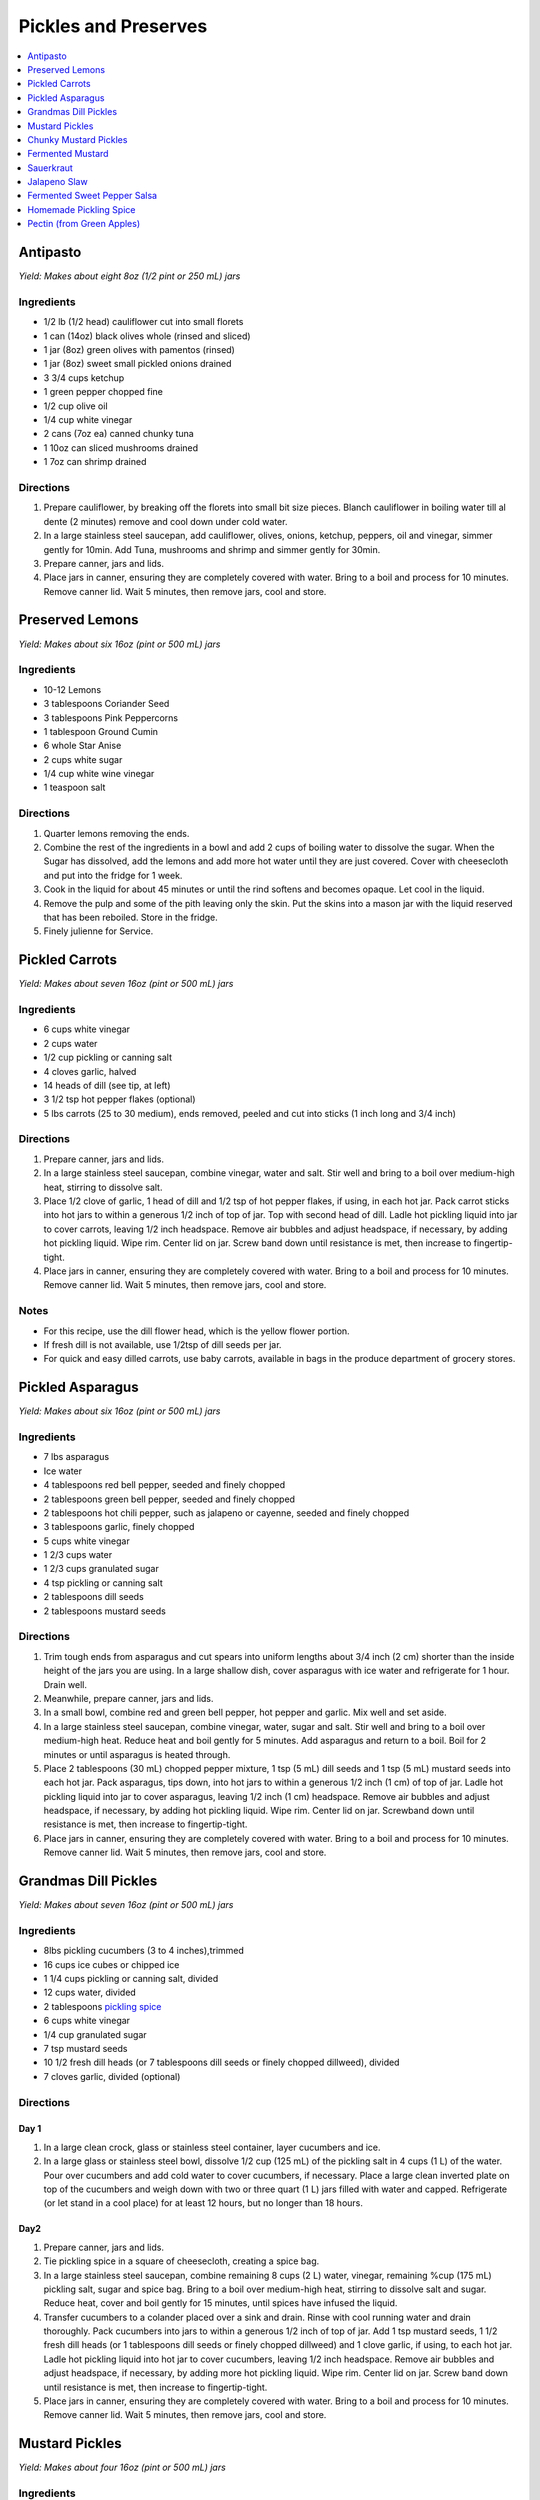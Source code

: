 .. raw:: pdf

   OddPageBreak tocPage

*********************
Pickles and Preserves
*********************

.. contents::
   :local:
   :depth: 1

.. raw:: pdf

   OddPageBreak recipePage

.. raw:: html

   <p style="page-break-before: always"/>

Antipasto
=========

*Yield: Makes about eight 8oz (1/2 pint or 250 mL) jars*

Ingredients
-----------

-  1/2 lb (1/2 head) cauliflower cut into small florets
-  1 can (14oz) black olives whole (rinsed and sliced)
-  1 jar (8oz) green olives with pamentos (rinsed)
-  1 jar (8oz) sweet small pickled onions drained
-  3 3/4 cups ketchup
-  1 green pepper chopped fine
-  1/2 cup olive oil
-  1/4 cup white vinegar
-  2 cans (7oz ea) canned chunky tuna
-  1 10oz can sliced mushrooms drained
-  1 7oz can shrimp drained

Directions
----------

1. Prepare cauliflower, by breaking off the florets into small bit size
   pieces. Blanch cauliflower in boiling water till al dente (2 minutes)
   remove and cool down under cold water.
2. In a large stainless steel saucepan, add cauliflower, olives, onions,
   ketchup, peppers, oil and vinegar, simmer gently for 10min. Add Tuna,
   mushrooms and shrimp and simmer gently for 30min.
3. Prepare canner, jars and lids.
4. Place jars in canner, ensuring they are completely covered with
   water. Bring to a boil and process for 10 minutes. Remove canner lid.
   Wait 5 minutes, then remove jars, cool and store.

.. raw:: pdf

   PageBreak recipePage

.. raw:: html

   <p style="page-break-before: always"/>

Preserved Lemons
================

*Yield: Makes about six 16oz (pint or 500 mL) jars*

Ingredients
-----------

-  10-12 Lemons
-  3 tablespoons Coriander Seed
-  3 tablespoons Pink Peppercorns
-  1 tablespoon Ground Cumin
-  6 whole Star Anise
-  2 cups white sugar
-  1/4 cup white wine vinegar
-  1 teaspoon salt

Directions
----------

1. Quarter lemons removing the ends.
2. Combine the rest of the ingredients in a bowl and add 2 cups of
   boiling water to dissolve the sugar. When the Sugar has dissolved,
   add the lemons and add more hot water until they are just covered.
   Cover with cheesecloth and put into the fridge for 1 week.
3. Cook in the liquid for about 45 minutes or until the rind softens and
   becomes opaque. Let cool in the liquid.
4. Remove the pulp and some of the pith leaving only the skin. Put the
   skins into a mason jar with the liquid reserved that has been
   reboiled. Store in the fridge.
5. Finely julienne for Service.

.. raw:: pdf

   PageBreak recipePage

.. raw:: html

   <p style="page-break-before: always"/>

Pickled Carrots
===============

*Yield: Makes about seven 16oz (pint or 500 mL) jars*

Ingredients
-----------

-  6 cups white vinegar
-  2 cups water
-  1/2 cup pickling or canning salt
-  4 cloves garlic, halved
-  14 heads of dill (see tip, at left)
-  3 1/2 tsp hot pepper flakes (optional)
-  5 lbs carrots (25 to 30 medium), ends removed, peeled and cut into
   sticks (1 inch long and 3/4 inch)

Directions
----------

1. Prepare canner, jars and lids.
2. In a large stainless steel saucepan, combine vinegar, water and salt.
   Stir well and bring to a boil over medium-high heat, stirring to
   dissolve salt.
3. Place 1/2 clove of garlic, 1 head of dill and 1/2 tsp of hot pepper
   flakes, if using, in each hot jar. Pack carrot sticks into hot jars
   to within a generous 1/2 inch of top of jar. Top with second head of
   dill. Ladle hot pickling liquid into jar to cover carrots, leaving
   1/2 inch headspace. Remove air bubbles and adjust headspace, if
   necessary, by adding hot pickling liquid. Wipe rim. Center lid on
   jar. Screw band down until resistance is met, then increase to
   fingertip-tight.
4. Place jars in canner, ensuring they are completely covered with
   water. Bring to a boil and process for 10 minutes. Remove canner lid.
   Wait 5 minutes, then remove jars, cool and store.

Notes
-----

-  For this recipe, use the dill flower head, which is the yellow flower
   portion.
-  If fresh dill is not available, use 1/2tsp of dill seeds per jar.
-  For quick and easy dilled carrots, use baby carrots, available in
   bags in the produce department of grocery stores.

.. raw:: pdf

   PageBreak recipePage

.. raw:: html

   <p style="page-break-before: always"/>

Pickled Asparagus
=================

*Yield: Makes about six 16oz (pint or 500 mL) jars*

Ingredients
-----------

-  7 lbs asparagus
-  Ice water
-  4 tablespoons red bell pepper, seeded and finely chopped
-  2 tablespoons green bell pepper, seeded and finely chopped
-  2 tablespoons hot chili pepper, such as jalapeno or cayenne, seeded and
   finely chopped
-  3 tablespoons garlic, finely chopped
-  5 cups white vinegar
-  1 2/3 cups water
-  1 2/3 cups granulated sugar
-  4 tsp pickling or canning salt
-  2 tablespoons dill seeds
-  2 tablespoons mustard seeds

Directions
----------

1. Trim tough ends from asparagus and cut spears into uniform lengths
   about 3/4 inch (2 cm) shorter than the inside height of the jars you
   are using. In a large shallow dish, cover asparagus with ice water
   and refrigerate for 1 hour. Drain well.
2. Meanwhile, prepare canner, jars and lids.
3. In a small bowl, combine red and green bell pepper, hot pepper and
   garlic. Mix well and set aside.
4. In a large stainless steel saucepan, combine vinegar, water, sugar
   and salt. Stir well and bring to a boil over medium-high heat. Reduce
   heat and boil gently for 5 minutes. Add asparagus and return to a
   boil. Boil for 2 minutes or until asparagus is heated through.
5. Place 2 tablespoons (30 mL) chopped pepper mixture, 1 tsp (5 mL) dill seeds
   and 1 tsp (5 mL) mustard seeds into each hot jar. Pack asparagus,
   tips down, into hot jars to within a generous 1/2 inch (1 cm) of top
   of jar. Ladle hot pickling liquid into jar to cover asparagus,
   leaving 1/2 inch (1 cm) headspace. Remove air bubbles and adjust
   headspace, if necessary, by adding hot pickling liquid. Wipe rim.
   Center lid on jar. Screwband down until resistance is met, then
   increase to fingertip-tight.
6. Place jars in canner, ensuring they are completely covered with
   water. Bring to a boil and process for 10 minutes. Remove canner lid.
   Wait 5 minutes, then remove jars, cool and store.

.. raw:: pdf

   PageBreak recipePage

.. raw:: html

   <p style="page-break-before: always"/>

Grandmas Dill Pickles
=====================

*Yield: Makes about seven 16oz (pint or 500 mL) jars*

Ingredients
-----------

-  8lbs pickling cucumbers (3 to 4 inches),trimmed
-  16 cups ice cubes or chipped ice
-  1 1/4 cups pickling or canning salt, divided
-  12 cups water, divided
-  2 tablespoons `pickling spice <#homemade-pickling-spice>`__
-  6 cups white vinegar
-  1/4 cup granulated sugar
-  7 tsp mustard seeds
-  10 1/2 fresh dill heads (or 7 tablespoons dill seeds or finely chopped
   dillweed), divided
-  7 cloves garlic, divided (optional)

Directions
----------

Day 1
^^^^^

1. In a large clean crock, glass or stainless steel container, layer
   cucumbers and ice.
2. In a large glass or stainless steel bowl, dissolve 1/2 cup (125 mL)
   of the pickling salt in 4 cups (1 L) of the water. Pour over
   cucumbers and add cold water to cover cucumbers, if necessary. Place
   a large clean inverted plate on top of the cucumbers and weigh down
   with two or three quart (1 L) jars filled with water and capped.
   Refrigerate (or let stand in a cool place) for at least 12 hours, but
   no longer than 18 hours.

Day2
^^^^

1. Prepare canner, jars and lids.
2. Tie pickling spice in a square of cheesecloth, creating a spice bag.
3. In a large stainless steel saucepan, combine remaining 8 cups (2 L)
   water, vinegar, remaining %cup (175 mL) pickling salt, sugar and
   spice bag. Bring to a boil over medium-high heat, stirring to
   dissolve salt and sugar. Reduce heat, cover and boil gently for 15
   minutes, until spices have infused the liquid.
4. Transfer cucumbers to a colander placed over a sink and drain. Rinse
   with cool running water and drain thoroughly. Pack cucumbers into
   jars to within a generous 1/2 inch of top of jar. Add 1 tsp mustard
   seeds, 1 1/2 fresh dill heads (or 1 tablespoons dill seeds or finely chopped
   dillweed) and 1 clove garlic, if using, to each hot jar. Ladle hot
   pickling liquid into hot jar to cover cucumbers, leaving 1/2 inch
   headspace. Remove air bubbles and adjust headspace, if necessary, by
   adding more hot pickling liquid. Wipe rim. Center lid on jar. Screw
   band down until resistance is met, then increase to fingertip-tight.
5. Place jars in canner, ensuring they are completely covered with
   water. Bring to a boil and process for 10 minutes. Remove canner lid.
   Wait 5 minutes, then remove jars, cool and store.

.. raw:: pdf

   PageBreak recipePage

.. raw:: html

   <p style="page-break-before: always"/>

Mustard Pickles
===============

*Yield: Makes about four 16oz (pint or 500 mL) jars*

Ingredients
-----------

-  4 large cucumbers, sliced
-  2 cups sliced onion
-  1 tablespoons pickling salt
-  1 cups white sugar
-  1 tablespoons all-purpose flour
-  1 cups white vinegar
-  1/2 tablespoon ground dried turmeric
-  1/2 tablespoon dry mustard powder
-  1/4 teaspoon celery seed
-  1 quarts cold water, or as needed

Directions
----------

1. Place the sliced cucumbers and onions into a large bowl and sprinkle
   the salt over the top. Fill the bowl with enough water to cover the
   cucumbers. Let stand for 8 to 10 hours.
2. Drain and rinse the cucumbers and onion with fresh water. Sterilize 4
   (pint) jars and lids.
3. In a 6 quart pot, stir together the sugar and flour. Whisk in the
   vinegar, turmeric, mustard powder and celery seed to make a smooth
   paste. Add the cucumbers and onions and fill with enough water to
   cover. Stir, and bring to a boil. Cook until thickened, about 10
   minutes, stirring frequently.
4. Pour into hot sterilized jars filling to within 1/2 inch of the top.
   Seal with lids and rings. Process for 10 minutes in a simmering water
   bath. Refrigerate any jars that fail to seal properly.

.. raw:: pdf

   PageBreak recipePage

.. raw:: html

   <p style="page-break-before: always"/>

Chunky Mustard Pickles
======================

*Yield: Makes about seven 16oz (pint or 500 mL) jars*

Ingredients
-----------

-  14 cups pickling or field cucumbers (seeded peeled and cut into
   1/2-inch cubes)
-  6 cups onions finely chopped
-  1/4 cup pickling or canning salt
-  3 cups granulated sugar
-  4 tablespoons ClearJel
-  1/4 cup dry mustard
-  1 tablespoons ground ginger
-  1 tsp ground turmeric
-  1/2 cup water
-  2 cups white vinegar
-  1 red bell pepper, seeded and finely chopped

Directions
----------

1. In a large glass or stainless steel bowl, combine cucumbers and
   onions. Sprinkle with pickling salt, cover and let stand at room
   temperature for 1 hour. Transfer to a colander placed over a sink and
   drain thoroughly.
2. Meanwhile, prepare canner, jars and lids.
3. In a large stainless steel saucepan, combine sugar, ClearJel,
   mustard, ginger and turmeric. Stir well. Gradually blend in water.
   Add vinegar and red pepper. Bring to a boil over medium-high heat,
   stirring frequently to dissolve sugar and prevent lumps from forming.
   Reduce heat and boil gently, stirring frequently, until mixture
   thickens, about 5 minutes. Add drained cucumber mixture and return to
   a boil.
4. Ladle cucumber mixture into hot jars, leaving 1/2 inch (1 cm)
   headspace. Remove air bubbles and adjust headspace, if necessary, by
   adding hot cucumber mixture. Wipe rim. Center lid on jar. Screw band
   down until resistance is met, then increase to fingertip-tight.
5. Place jars in canner, ensuring they are completely covered with
   water. Bring to a boil and process for 10 minutes. Remove canner lid.
   Wait 5 minutes, then remove jars, cool and store.

Variation
---------

-  Chunky Zucchini Pickles: Substitute unpeeled, seeded zucchini for the
   cucumber.


.. raw:: pdf

   PageBreak recipePage

.. raw:: html

   <p style="page-break-before: always"/>

Fermented Mustard
=================

+-----------------+-----------------+-------------------+-------------------+
| Prep: 5 minutes | Time: 5 minutes | Yield: 1 3/4 cups | Ferment: 2-7 Days |
+-----------------+-----------------+-------------------+-------------------+

Ingredients
-----------

- 6 tablespoons Brown mustard seeds
- 5 tablespoons yellow mustard seeds
- 1 tablespoon yellow mustard powder
- 1/4 cup apple cider vinegar
- 1/4 cup white verjus (substitution white wine, sugar and a bit of lemon juice combined, or alligote wine)
- 5 tablespoons Sauerkraut juice
- 1 tablespoon Diamond Crystal Kosher salt (optional could use less as well)

Directions
----------
1. Mix seeds together, blend all dry ingredients in a 1/2 pint (8oz) jar.
   Add salt, if using.
2. Cover and ferment up to a week.

.. raw:: pdf

   PageBreak recipePage

.. raw:: html

   <p style="page-break-before: always"/>

Sauerkraut
==========

+-----------------+------------------+-----------+--------------------+
| Prep: 5 minutes | Time: 40 minutes | Yield: ?? | Ferment: 3-10 Days |
+-----------------+------------------+-----------+--------------------+

Ingredients
-----------

-  1 medium head green cabbage (about 3 pounds)
-  1 1/2 tablespoons kosher salt
-  1 tablespoon caraway seeds (optional, for flavor)

Directions
----------

1. Clean everything: When fermenting anything, it’s best to give the
   good, beneficial bacteria every chance of succeeding by starting off
   with as clean an environment as possible. Make sure your mason jar
   and jelly jar are washed and rinsed of all soap residue. You’ll be
   using your hands to massage the salt into the cabbage, so give those
   a good wash, too.
2. Slice the cabbage: Discard the wilted, limp outer leaves of the
   cabbage. Cut the cabbage into quarters and trim out the core. Slice
   each quarter down its length, making 8 wedges. Slice each wedge
   crosswise into very thin ribbons.
3. Combine the cabbage and salt: Transfer the cabbage to a big mixing
   bowl and sprinkle the salt over top. Begin working the salt into the
   cabbage by massaging and squeezing the cabbage with your hands. At
   first it might not seem like enough salt, but gradually the cabbage
   will become watery and limp - more like coleslaw than raw cabbage.
   This will take 5 to 10 minutes. If you’d like to flavor your
   sauerkraut with caraway seeds, mix them in now.
4. Pack the cabbage into the jar: Grab handfuls of the cabbage and pack
   them into the canning jar. If you have a canning funnel, this will
   make the job easier. Every so often, tamp down the cabbage in the jar
   with your fist. Pour any liquid released by the cabbage while you
   were massaging it into the jar. Optional: Place one of the larger
   outer leaves of the cabbage over the surface of the sliced cabbage.
   This will help keep the cabbage submerged in its liquid.
5. Weigh the cabbage down: Once all the cabbage is packed into the mason
   jar, slip the smaller jelly jar into the mouth of the jar and weigh
   it down with clean stones or marbles. This will help keep the cabbage
   weighed down, and eventually, submerged beneath its liquid.
6. Cover the jar: Cover the mouth of the mason jar with a cloth and
   secure it with a rubber band or twine. This allows air to flow in and
   out of the jar, but prevents dust or insects from getting into the
   jar.
7. Press the cabbage every few hours: Over the next 24 hours, press down
   on the cabbage every so often with the jelly jar. As the cabbage
   releases its liquid, it will become more limp and compact and the
   liquid will rise over the top of the cabbage.
8. Add extra liquid, if needed: If after 24 hours, the liquid has not
   risen above the cabbage, dissolve 1 teaspoon of salt in 1 cup of
   water and add enough to submerge the cabbage.
9. Ferment the cabbage for 3 to 10 days: As it’s fermenting, keep the
   sauerkraut away from direct sunlight and at a cool room temperature -
   ideally 65°F to 75°F. Check it daily and press it down if the cabbage
   is floating above the liquid.

Because this is a small batch of sauerkraut, it will ferment more
quickly than larger batches. Start tasting it after 3 days - when the
sauerkraut tastes good to you, remove the weight, screw on the cap, and
refrigerate. You can also allow the sauerkraut to continue fermenting
for 10 days or even longer. There’s no hard-and-fast rule for when the
sauerkraut is “done” - go by how it tastes.

While it’s fermenting, you may see bubbles coming through the cabbage,
foam on the top, or white scum. These are all signs of a healthy, happy
fermentation process. The scum can be skimmed off the top either during
fermentation or before refrigerating. If you see any mold, skim it off
immediately and make sure your cabbage is fully submerged; don’t eat
moldy parts close to the surface, but the rest of the sauerkraut is
fine.

Store sauerkraut for several months: This sauerkraut is a fermented
product so it will keep for at least two months and often longer if kept
refrigerated. As long as it still tastes and smells good to eat, it will
be. If you like, you can transfer the sauerkraut to a smaller container
for longer storage.

Notes
-----

-  Sauerkraut with other cabbages: Red cabbage, napa cabbage, and other
   cabbages all make great sauerkraut. Make individual batches or mix
   them up for a multi-colored sauerkraut!
-  Larger or smaller batches: To make larger or smaller batches of
   sauerkraut, keep the same ratio of cabbage to salt and adjust the
   size of the container. Smaller batches will ferment more quickly and
   larger batches will take longer.
-  Hot and cold temperatures: Do everything you can to store sauerkraut
   at a cool room temperature. At high temperatures, the sauerkraut can
   sometimes become unappetizingly mushy or go bad. Low temperatures
   (above freezing) are fine, but fermentation will proceed more slowly.

.. raw:: pdf

   PageBreak recipePage

.. raw:: html

   <p style="page-break-before: always"/>

Jalapeno Slaw
=============

+------------------+------------------+-----------+---------------------+
| Prep: 10 minutes | Time: 40 minutes | Yield: ?? | Ferment: 10-15 Days |
+------------------+------------------+-----------+---------------------+

Ingredients
-----------

-  1/2 white cabbage- sliced and shredded
-  1/4 napa cabbage - sliced and shredded
-  1.5-2 tablespoons of salt
-  1 large red onion sliced fine
-  2 jalapenos - remove seeds for less spice
-  1 bunch of cilantro thinly chopped
-  4 radishes sliced and julianed
-  1/2 teaspoon of dried crushed chipotle powder
-  1/2 teaspoon of dried crushed jalapeno chile

Directions
----------

1. Pour the salt over the cabbage and let it sit for at least 30
   minutes. Once the cabbage begins to release the juices, massage it
   for another 5 minutes.
2. Add all the remaining ingredients and toss together.
3. Begin adding the cabbage to your mason jar and push down to extract
   the liquid.As with kraut or kimchi, if there is not enough liquid to
   cover the brine you can add additional brine at a ratio of 1
   tablespoon per 1 quart water
4. Screw on your Easy Fermenter lids and wait about 10-15 days.

.. raw:: pdf

   PageBreak recipePage

.. raw:: html

   <p style="page-break-before: always"/>

Fermented Sweet Pepper Salsa
============================

+------------------+------------------+-----------+---------------------+
| Prep: 10 minutes | Time: 20 minutes | Yield: ?? | Ferment: 14-21 Days |
+------------------+------------------+-----------+---------------------+

Ingredients
-----------

-  5 Medium sweet red peppers
-  5 Jalapenos - Seeds removed
-  1 Medium sweet onion
-  1-2 cloves garlic - minced
-  1/2 to 3/4 tablespoons of kosher or pickling salt

Directions
----------

1. Roughly chop the bell peppers, jalapenos and onions. Then place in a
   food processor and pulse to mince until you have the desired
   consistency.
2. Transfer to a large bowl and add the garlic and salt. There should be
   a fair amount of brine already created.
3. Transfer the mixture into a quart or half gallon jar. Press the
   mixture down with either your hand or a pestle to further extract the
   brine from the veggies. If you are using a weighting system then
   place the weight on top.
4. Seal the jar with your fermenter lid.
5. Wait 14-21 days for the ferment to complete. Begin to taste at the
   two week mark. As long as the ferment is under the brine in the cold
   storage this ferment can last upwards of a couple of years in the
   fridge.

.. raw:: pdf

   PageBreak recipePage

.. raw:: html

   <p style="page-break-before: always"/>

Homemade Pickling Spice
=======================

*Yield: Makes about 1/2 cup (125 mL)*

Ingredients
-----------

-  1 cinnamon stick (about 4 inches), broken into pieces
-  5 bay leaves, crushed
-  2 tablespoons mustard seeds
-  1 tablespoons whole allspice seeds
-  1 tablespoons whole black peppercorns
-  1 tablespoons ground ginger
-  1 tablespoons dill seeds
-  1 tsp cardamom seeds
-  1 to 2 tsp hot pepper flakes
-  1 tablespoons whole clove

Directions
----------

1. In a small glass or stainless steel bowl, combine cinnamon stick
   pieces, bay leaves, mustard seeds, allspice, coriander seeds,
   peppercorns, ginger, dill seeds, cardamom seeds, hot pepper flakes
   and cloves. Stir well. Store in 4-ounce (125 mL) jars or an 8-ounce
   (250 mL) jar, or another airtight container, for up to 1year.

.. raw:: pdf

   PageBreak recipePage

.. raw:: html

   <p style="page-break-before: always"/>

Pectin (from Green Apples)
==========================

Ingredients
-----------

-  7 tart green apples
-  4 cups water
-  2 tablespoons lemon juice

*Note about apples: Crabapples are the best, but Granny Smith work well.
Small green immature apples of most varieties work too.*

Directions
----------

1. Wash, but don’t peel, tart green apples. Cut into pieces.
2. Put apples in a pot add water and lemon juice.
3. Boild the mixture until it reduces almost in half (about 30-45
   minutes).
4. Strain it through a piece of cheesecloth gathered into the shape of a
   bag.
5. Boild the Juice for another 20 minutes.
6. Pour it into a sanitized jars and seal them for store in the
   refrigerator or freezer, or bottle them using a hot water bath such
   as Fowlers’ Vacola.

Variation Pectin from Oranges or Lemons
^^^^^^^^^^^^^^^^^^^^^^^^^^^^^^^^^^^^^^^

In citrus fruits, most pectin sites in the white membrane just under the
peel. By cooking the peel with the seeds and fruit membrane you can make
your own pectin at home to use in recipes for jam or marmalade
